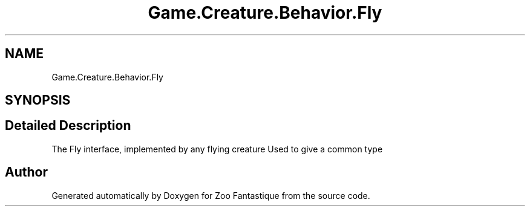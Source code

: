 .TH "Game.Creature.Behavior.Fly" 3 "Version 1.0" "Zoo Fantastique" \" -*- nroff -*-
.ad l
.nh
.SH NAME
Game.Creature.Behavior.Fly
.SH SYNOPSIS
.br
.PP
.SH "Detailed Description"
.PP 
The Fly interface, implemented by any flying creature Used to give a common type 

.SH "Author"
.PP 
Generated automatically by Doxygen for Zoo Fantastique from the source code\&.
